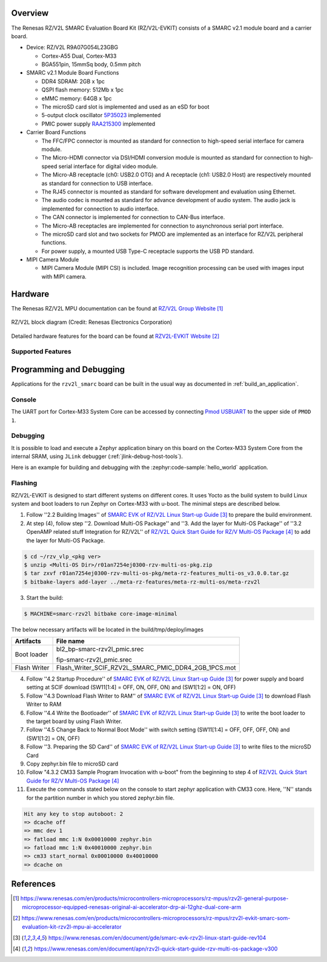 .. zephyr:board:: rzv2l_smarc

Overview
********

The Renesas RZ/V2L SMARC Evaluation Board Kit (RZ/V2L-EVKIT) consists of a SMARC v2.1 module board and a carrier board.

* Device: RZ/V2L R9A07G054L23GBG

  * Cortex-A55 Dual, Cortex-M33
  * BGA551pin, 15mmSq body, 0.5mm pitch

* SMARC v2.1 Module Board Functions

  * DDR4 SDRAM: 2GB x 1pc
  * QSPI flash memory: 512Mb x 1pc
  * eMMC memory: 64GB x 1pc
  * The microSD card slot is implemented and used as an eSD for boot
  * 5-output clock oscillator `5P35023 <https://www.renesas.com/en/products/clocks-timing/clock-generation/programmable-clocks/5p35023-versaclock-3s-programmable-clock-generator>`_ implemented
  * PMIC power supply `RAA215300 <https://www.renesas.com/en/products/power-management/multi-channel-power-management-ics-pmics/raa215300-high-performance-9-channel-pmic-supporting-ddr-memory-built-charger-and-rtc>`_ implemented

* Carrier Board Functions

  * The FFC/FPC connector is mounted as standard for connection to high-speed serial interface for camera module.
  * The Micro-HDMI connector via DSI/HDMI conversion module is mounted as standard for connection to high-speed serial interface for digital video module.
  * The Micro-AB receptacle (ch0: USB2.0 OTG) and A receptacle (ch1: USB2.0 Host) are respectively mounted as standard for connection to USB interface.
  * The RJ45 connector is mounted as standard for software development and evaluation using Ethernet.
  * The audio codec is mounted as standard for advance development of audio system. The audio jack is implemented for connection to audio interface.
  * The CAN connector is implemented for connection to CAN-Bus interface.
  * The Micro-AB receptacles are implemented for connection to asynchronous serial port interface.
  * The microSD card slot and two sockets for PMOD are implemented as an interface for RZ/V2L peripheral functions.
  * For power supply, a mounted USB Type-C receptacle supports the USB PD standard.

* MIPI Camera Module

  * MIPI Camera Module (MIPI CSI) is included. Image recognition processing can be used with images input with MIPI camera.

Hardware
********

The Renesas RZ/V2L MPU documentation can be found at `RZ/V2L Group Website`_

.. figure:: rzv2l_block_diagram.webp
	:width: 600px
	:align: center
	:alt: RZ/V2L group feature

	RZ/V2L block diagram (Credit: Renesas Electronics Corporation)

Detailed hardware features for the board can be found at `RZV2L-EVKIT Website`_

Supported Features
==================

.. zephyr:board-supported-hw::

Programming and Debugging
*************************

.. zephyr:board-supported-runners::

Applications for the ``rzv2l_smarc`` board can be built in the usual way as
documented in :ref:`build_an_application`.

Console
=======

The UART port for Cortex-M33 System Core can be accessed by connecting `Pmod USBUART <https://store.digilentinc.com/pmod-usbuart-usb-to-uart-interface/>`_
to the upper side of ``PMOD 1``.

Debugging
=========

It is possible to load and execute a Zephyr application binary on
this board on the Cortex-M33 System Core from
the internal SRAM, using ``JLink`` debugger (:ref:`jlink-debug-host-tools`).

Here is an example for building and debugging with the :zephyr:code-sample:`hello_world` application.

.. zephyr-app-commands::
   :zephyr-app: samples/hello_world
   :board: rzv2l_smarc/r9a07g054l23gbg/cm33
   :goals: build debug

Flashing
========

RZ/V2L-EVKIT is designed to start different systems on different cores.
It uses Yocto as the build system to build Linux system and boot loaders
to run Zephyr on Cortex-M33 with u-boot. The minimal steps are described below.

1. Follow ''2.2 Building Images'' of `SMARC EVK of RZ/V2L Linux Start-up Guide`_ to prepare the build environment.

2. At step (4), follow step ''2. Download Multi-OS Package'' and ''3. Add the layer for Multi-OS Package''
   of ''3.2 OpenAMP related stuff Integration for RZ/V2L'' of `RZ/V2L Quick Start Guide for RZ/V Multi-OS Package`_
   to add the layer for Multi-OS Package.

.. code-block:: console

   $ cd ~/rzv_vlp_<pkg ver>
   $ unzip <Multi-OS Dir>/r01an7254ej0300-rzv-multi-os-pkg.zip
   $ tar zxvf r01an7254ej0300-rzv-multi-os-pkg/meta-rz-features_multi-os_v3.0.0.tar.gz
   $ bitbake-layers add-layer ../meta-rz-features/meta-rz-multi-os/meta-rzv2l

3. Start the build:

.. code-block:: console

   $ MACHINE=smarc-rzv2l bitbake core-image-minimal

The below necessary artifacts will be located in the build/tmp/deploy/images

+---------------+------------------------------------------------------+
| Artifacts     | File name                                            |
+===============+======================================================+
| Boot loader   | bl2_bp-smarc-rzv2l_pmic.srec                         |
|               |                                                      |
|               | fip-smarc-rzv2l_pmic.srec                            |
+---------------+------------------------------------------------------+
| Flash Writer  | Flash_Writer_SCIF_RZV2L_SMARC_PMIC_DDR4_2GB_1PCS.mot |
+---------------+------------------------------------------------------+

4. Follow ''4.2 Startup Procedure'' of `SMARC EVK of RZ/V2L Linux Start-up Guide`_ for power supply and board setting
   at SCIF download (SW11[1:4] = OFF, ON, OFF, ON) and (SW1[1:2] = ON, OFF)

5. Follow ''4.3 Download Flash Writer to RAM'' of `SMARC EVK of RZ/V2L Linux Start-up Guide`_ to download Flash Writer to RAM

6. Follow ''4.4 Write the Bootloader'' of `SMARC EVK of RZ/V2L Linux Start-up Guide`_ to write the boot loader
   to the target board by using Flash Writer.

7. Follow ''4.5 Change Back to Normal Boot Mode'' with switch setting (SW11[1:4] = OFF, OFF, OFF, ON) and (SW1[1:2] = ON, OFF)

8. Follow ''3. Preparing the SD Card'' of `SMARC EVK of RZ/V2L Linux Start-up Guide`_ to write files to the microSD Card

9. Copy zephyr.bin file to microSD card

10. Follow "4.3.2 CM33 Sample Program Invocation with u-boot" from the beginning to step 4 of `RZ/V2L Quick Start Guide for RZ/V Multi-OS Package`_

11. Execute the commands stated below on the console to start zephyr application with CM33 core.
    Here, ''N'' stands for the partition number in which you stored zephyr.bin file.

.. code-block:: console

   Hit any key to stop autoboot: 2
   => dcache off
   => mmc dev 1
   => fatload mmc 1:N 0x00010000 zephyr.bin
   => fatload mmc 1:N 0x40010000 zephyr.bin
   => cm33 start_normal 0x00010000 0x40010000
   => dcache on

References
**********

.. target-notes::

.. _RZ/V2L Group Website:
   https://www.renesas.com/en/products/microcontrollers-microprocessors/rz-mpus/rzv2l-general-purpose-microprocessor-equipped-renesas-original-ai-accelerator-drp-ai-12ghz-dual-core-arm

.. _RZV2L-EVKIT Website:
   https://www.renesas.com/en/products/microcontrollers-microprocessors/rz-mpus/rzv2l-evkit-smarc-som-evaluation-kit-rzv2l-mpu-ai-accelerator

.. _SMARC EVK of RZ/V2L Linux Start-up Guide:
   https://www.renesas.com/en/document/gde/smarc-evk-rzv2l-linux-start-guide-rev104

.. _RZ/V2L Quick Start Guide for RZ/V Multi-OS Package:
   https://www.renesas.com/en/document/apn/rzv2l-quick-start-guide-rzv-multi-os-package-v300
